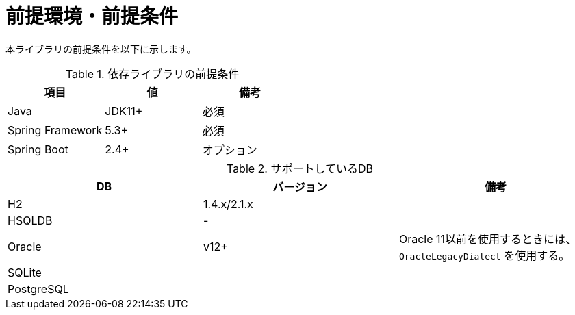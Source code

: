 = 前提環境・前提条件

本ライブラリの前提条件を以下に示します。

.依存ライブラリの前提条件
|===
| 項目 | 値 | 備考

|Java
|JDK11+
|必須

|Spring Framework
|5.3+
|必須

|Spring Boot
|2.4+
|オプション

|===

.サポートしているDB
|===
| DB | バージョン | 備考

| H2
| 1.4.x/2.1.x
| 

| HSQLDB
| -
| 

| Oracle
| v12+
| Oracle 11以前を使用するときには、``OracleLegacyDialect`` を使用する。

| SQLite
|
|

| PostgreSQL
|
|

|===


